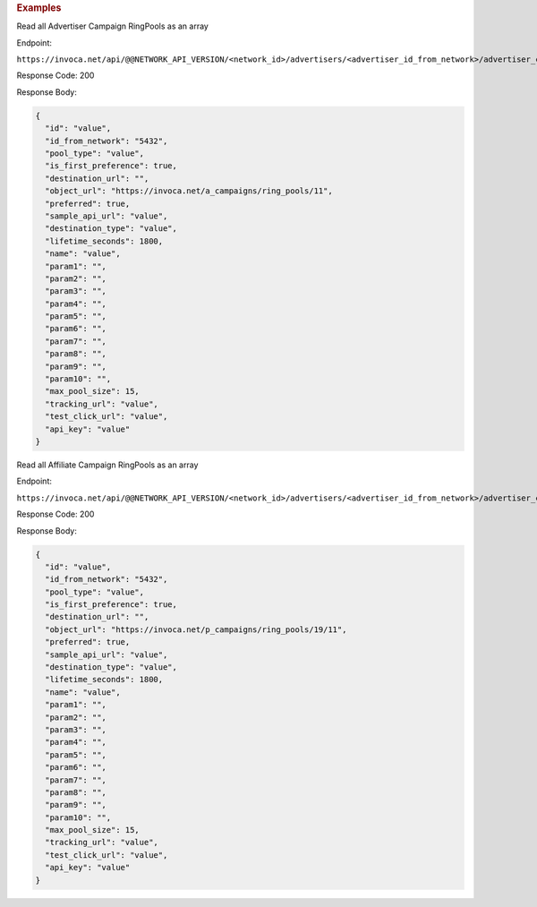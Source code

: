 

.. container:: endpoint-long-description

  .. rubric:: Examples

  Read all Advertiser Campaign RingPools as an array

  Endpoint:

  ``https://invoca.net/api/@@NETWORK_API_VERSION/<network_id>/advertisers/<advertiser_id_from_network>/advertiser_campaigns/<advertiser_campaign_id_from_network>/ring_pools.json``

  Response Code: 200

  Response Body:

  .. code-block:: json

    {
      "id": "value",
      "id_from_network": "5432",
      "pool_type": "value",
      "is_first_preference": true,
      "destination_url": "",
      "object_url": "https://invoca.net/a_campaigns/ring_pools/11",
      "preferred": true,
      "sample_api_url": "value",
      "destination_type": "value",
      "lifetime_seconds": 1800,
      "name": "value",
      "param1": "",
      "param2": "",
      "param3": "",
      "param4": "",
      "param5": "",
      "param6": "",
      "param7": "",
      "param8": "",
      "param9": "",
      "param10": "",
      "max_pool_size": 15,
      "tracking_url": "value",
      "test_click_url": "value",
      "api_key": "value"
    }

  .. raw:: html

    <hr>

  Read all Affiliate Campaign RingPools as an array

  Endpoint:

  ``https://invoca.net/api/@@NETWORK_API_VERSION/<network_id>/advertisers/<advertiser_id_from_network>/advertiser_campaigns/<advertiser_campaign_id_from_network>/affiliates/<affiliate_id_from_network>/affiliate_campaigns/ring_pools.json``

  Response Code: 200

  Response Body:

  .. code-block:: json

    {
      "id": "value",
      "id_from_network": "5432",
      "pool_type": "value",
      "is_first_preference": true,
      "destination_url": "",
      "object_url": "https://invoca.net/p_campaigns/ring_pools/19/11",
      "preferred": true,
      "sample_api_url": "value",
      "destination_type": "value",
      "lifetime_seconds": 1800,
      "name": "value",
      "param1": "",
      "param2": "",
      "param3": "",
      "param4": "",
      "param5": "",
      "param6": "",
      "param7": "",
      "param8": "",
      "param9": "",
      "param10": "",
      "max_pool_size": 15,
      "tracking_url": "value",
      "test_click_url": "value",
      "api_key": "value"
    }
